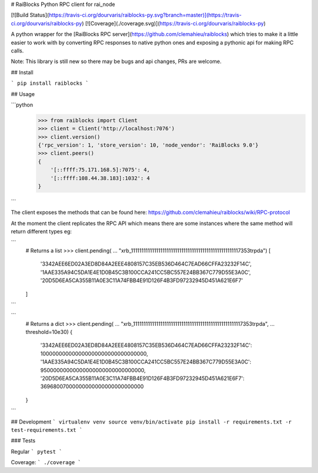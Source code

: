 # RaiBlocks Python RPC client for rai_node

[![Build Status](https://travis-ci.org/dourvaris/raiblocks-py.svg?branch=master)](https://travis-ci.org/dourvaris/raiblocks-py)
[![Coverage](./coverage.svg)](https://travis-ci.org/dourvaris/raiblocks-py)

A python wrapper for the [RaiBlocks RPC server](https://github.com/clemahieu/raiblocks)
which tries to make it a little easier to work with by converting RPC responses
to native python ones and exposing a pythonic api for making RPC calls.

Note: This library is still new so there may be bugs and api changes, PRs are welcome.

## Install

```
pip install raiblocks
```

## Usage

```python
    >>> from raiblocks import Client
    >>> client = Client('http://localhost:7076')
    >>> client.version()
    {'rpc_version': 1, 'store_version': 10, 'node_vendor': 'RaiBlocks 9.0'}
    >>> client.peers()
    {
        '[::ffff:75.171.168.5]:7075': 4,
        '[::ffff:108.44.38.183]:1032': 4
    }
```

The client exposes the methods that can be found here: https://github.com/clemahieu/raiblocks/wiki/RPC-protocol

At the moment the client replicates the RPC API which means there are some
instances where the same method will return different types eg:

```
    # Returns a list
    >>> client.pending(
    ...     "xrb_1111111111111111111111111111111111111111111111111117353trpda")
    [
        '3342AEE6ED02A3ED8D84A2EEE4808157C35EB536D464C7EAD66CFFA23232F14C', 
        '1AAE335A94C5DA1E4E1D0B45C3B100CCA241CC5BC557E24BB367C779D55E3A0C', 
        '20D5D6EA5CA355B11A0E3C11A74FBB4E91D126F4B3FD97232945D451A621E6F7'
    ]
```

```
    # Returns a dict
    >>> client.pending(
    ...     "xrb_1111111111111111111111111111111111111111111111111117353trpda",
    ...     threshold=10e30)
    {
        '3342AEE6ED02A3ED8D84A2EEE4808157C35EB536D464C7EAD66CFFA23232F14C': 100000000000000000000000000000000, 
        '1AAE335A94C5DA1E4E1D0B45C3B100CCA241CC5BC557E24BB367C779D55E3A0C': 95000000000000000000000000000000, 
        '20D5D6EA5CA355B11A0E3C11A74FBB4E91D126F4B3FD97232945D451A621E6F7': 36968007000000000000000000000000
    }
```

## Development
```
virtualenv venv
source venv/bin/activate
pip install -r requirements.txt -r test-requirements.txt
```

### Tests

Regular
```
pytest
```

Coverage:
```
./coverage
```




